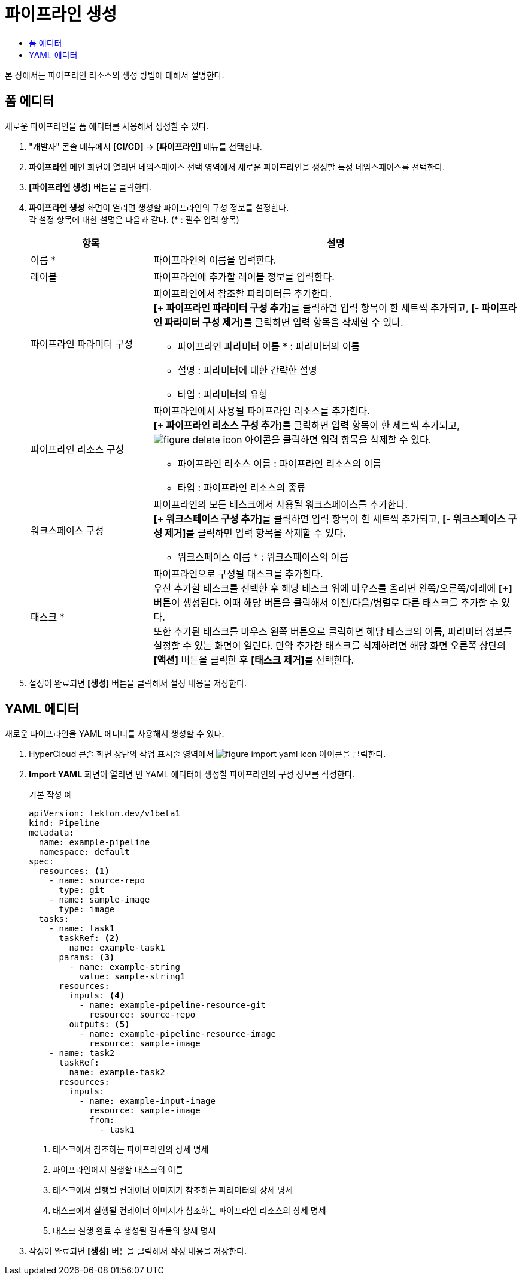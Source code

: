 = 파이프라인 생성
:toc:
:toc-title:

본 장에서는 파이프라인 리소스의 생성 방법에 대해서 설명한다.

== 폼 에디터

새로운 파이프라인을 폼 에디터를 사용해서 생성할 수 있다.

. "개발자" 콘솔 메뉴에서 *[CI/CD]* -> *[파이프라인]* 메뉴를 선택한다.
. *파이프라인* 메인 화면이 열리면 네임스페이스 선택 영역에서 새로운 파이프라인을 생성할 특정 네임스페이스를 선택한다.
. *[파이프라인 생성]* 버튼을 클릭한다.
. *파이프라인 생성* 화면이 열리면 생성할 파이프라인의 구성 정보를 설정한다. +
각 설정 항목에 대한 설명은 다음과 같다. (* : 필수 입력 항목)
+
[width="100%",options="header", cols="1,3a"]
|====================
|항목|설명
|이름 *|파이프라인의 이름을 입력한다.
|레이블|파이프라인에 추가할 레이블 정보를 입력한다.
|파이프라인 파라미터 구성|파이프라인에서 참조할 파라미터를 추가한다. +
**[+ 파이프라인 파라미터 구성 추가]**를 클릭하면 입력 항목이 한 세트씩 추가되고, **[- 파이프라인 파라미터 구성 제거]**를 클릭하면 입력 항목을 삭제할 수 있다.

* 파이프라인 파라미터 이름 * : 파라미터의 이름
* 설명 : 파라미터에 대한 간략한 설명
* 타입 : 파라미터의 유형
|파이프라인 리소스 구성|파이프라인에서 사용될 파이프라인 리소스를 추가한다. +
**[+ 파이프라인 리소스 구성 추가]**를 클릭하면 입력 항목이 한 세트씩 추가되고, image:../images/figure_delete_icon.png[] 아이콘을 클릭하면 입력 항목을 삭제할 수 있다.

* 파이프라인 리소스 이름 : 파이프라인 리소스의 이름
* 타입 : 파이프라인 리소스의 종류
|워크스페이스 구성|파이프라인의 모든 태스크에서 사용될 워크스페이스를 추가한다. +
**[+ 워크스페이스 구성 추가]**를 클릭하면 입력 항목이 한 세트씩 추가되고, **[- 워크스페이스 구성 제거]**를 클릭하면 입력 항목을 삭제할 수 있다.

* 워크스페이스 이름 * : 워크스페이스의 이름
|태스크 *|파이프라인으로 구성될 태스크를 추가한다. +
우선 추가할 태스크를 선택한 후 해당 태스크 위에 마우스를 올리면 왼쪽/오른쪽/아래에 *[+]* 버튼이 생성된다. 이때 해당 버튼을 클릭해서 이전/다음/병렬로 다른 태스크를 추가할 수 있다. +
또한 추가된 태스크를 마우스 왼쪽 버튼으로 클릭하면 해당 태스크의 이름, 파라미터 정보를 설정할 수 있는 화면이 열린다. 만약 추가한 태스크를 삭제하려면 해당 화면 오른쪽 상단의 *[액션]* 버튼을 클릭한 후 **[태스크 제거]**를 선택한다.
|====================
. 설정이 완료되면 *[생성]* 버튼을 클릭해서 설정 내용을 저장한다.

== YAML 에디터

새로운 파이프라인을 YAML 에디터를 사용해서 생성할 수 있다.

. HyperCloud 콘솔 화면 상단의 작업 표시줄 영역에서 image:../images/figure_import_yaml_icon.png[] 아이콘을 클릭한다.
. *Import YAML* 화면이 열리면 빈 YAML 에디터에 생성할 파이프라인의 구성 정보를 작성한다.
+
.기본 작성 예
[source,yaml]
----
apiVersion: tekton.dev/v1beta1
kind: Pipeline
metadata:
  name: example-pipeline
  namespace: default
spec:
  resources: <1>
    - name: source-repo
      type: git
    - name: sample-image
      type: image
  tasks:
    - name: task1
      taskRef: <2>
        name: example-task1
      params: <3>
        - name: example-string
          value: sample-string1
      resources:
        inputs: <4>
          - name: example-pipeline-resource-git
            resource: source-repo
        outputs: <5>
          - name: example-pipeline-resource-image
            resource: sample-image
    - name: task2
      taskRef:
        name: example-task2
      resources:
        inputs:
          - name: example-input-image
            resource: sample-image
            from:
              - task1
----
+
<1> 태스크에서 참조하는 파이프라인의 상세 명세
<2> 파이프라인에서 실행할 태스크의 이름
<3> 태스크에서 실행될 컨테이너 이미지가 참조하는 파라미터의 상세 명세
<4> 태스크에서 실행될 컨테이너 이미지가 참조하는 파이프라인 리소스의 상세 명세
<5> 태스크 실행 완료 후 생성될 결과물의 상세 명세
. 작성이 완료되면 *[생성]* 버튼을 클릭해서 작성 내용을 저장한다.